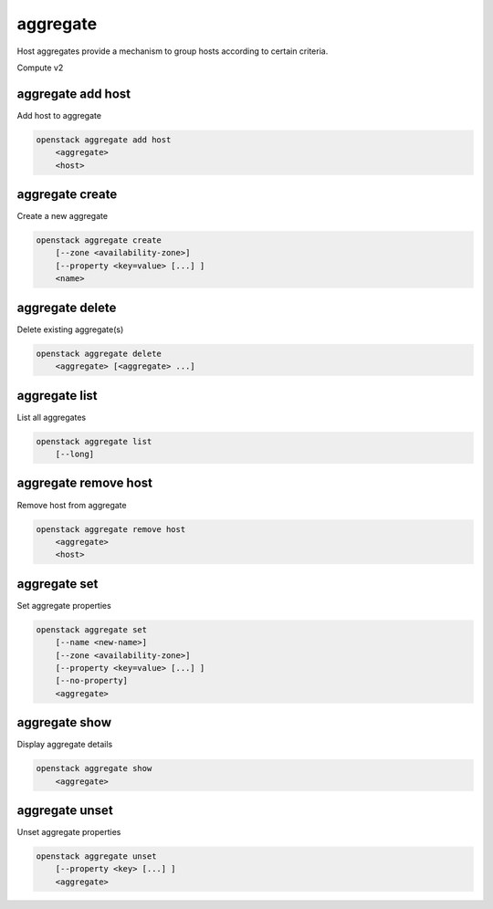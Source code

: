 =========
aggregate
=========

Host aggregates provide a mechanism to group hosts according to certain
criteria.

Compute v2

aggregate add host
------------------

Add host to aggregate

.. program:: aggregate add host
.. code:: bash

    openstack aggregate add host
        <aggregate>
        <host>

.. _aggregate_add_host-aggregate:
.. describe:: <aggregate>

    Aggregate (name or ID)

.. describe:: <host>

    Host to add to :ref:`\<aggregate\> <aggregate_add_host-aggregate>`

aggregate create
----------------

Create a new aggregate

.. program:: aggregate create
.. code:: bash

    openstack aggregate create
        [--zone <availability-zone>]
        [--property <key=value> [...] ]
        <name>

.. option:: --zone <availability-zone>

    Availability zone name

.. option:: --property <key=value>

    Property to add to this aggregate (repeat option to set multiple properties)

.. describe:: <name>

    New aggregate name

aggregate delete
----------------

Delete existing aggregate(s)

.. program:: aggregate delete
.. code:: bash

    openstack aggregate delete
        <aggregate> [<aggregate> ...]

.. describe:: <aggregate>

    Aggregate(s) to delete (name or ID)

aggregate list
--------------

List all aggregates

.. program:: aggregate list
.. code:: bash

    openstack aggregate list
        [--long]

.. option:: --long

    List additional fields in output

aggregate remove host
---------------------

Remove host from aggregate

.. program:: aggregate remove host
.. code:: bash

    openstack aggregate remove host
        <aggregate>
        <host>

.. _aggregate_remove_host-aggregate:
.. describe:: <aggregate>

    Aggregate (name or ID)

.. describe:: <host>

    Host to remove from :ref:`\<aggregate\> <aggregate_remove_host-aggregate>`

aggregate set
-------------

Set aggregate properties

.. program:: aggregate set
.. code:: bash

    openstack aggregate set
        [--name <new-name>]
        [--zone <availability-zone>]
        [--property <key=value> [...] ]
        [--no-property]
        <aggregate>

.. option:: --name <name>

    Set aggregate name

.. option:: --zone <availability-zone>

    Set availability zone name

.. option:: --property <key=value>

    Property to set on :ref:`\<aggregate\> <aggregate_set-aggregate>`
    (repeat option to set multiple properties)

.. option:: --no-property

    Remove all properties from :ref:`\<aggregate\> <aggregate_set-aggregate>`
    (specify both --property and --no-property to
    overwrite the current properties)

.. _aggregate_set-aggregate:
.. describe:: <aggregate>

    Aggregate to modify (name or ID)

aggregate show
--------------

Display aggregate details

.. program:: aggregate show
.. code:: bash

    openstack aggregate show
        <aggregate>

.. describe:: <aggregate>

    Aggregate to display (name or ID)

aggregate unset
---------------

Unset aggregate properties

.. program:: aggregate unset
.. code-block:: bash

    openstack aggregate unset
        [--property <key> [...] ]
        <aggregate>

.. option:: --property <key>

    Property to remove from :ref:`\<aggregate\> <aggregate_unset-aggregate>`
    (repeat option to remove multiple properties)

.. _aggregate_unset-aggregate:
.. describe:: <aggregate>

    Aggregate to modify (name or ID)
